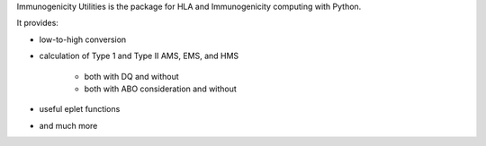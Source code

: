 Immunogenicity Utilities is the package for HLA and Immunogenicity computing with Python.

It provides:

- low-to-high conversion

- calculation of Type 1 and Type II AMS, EMS, and HMS

    - both with DQ and without
    - both with ABO consideration and without
- useful eplet functions
- and much more
